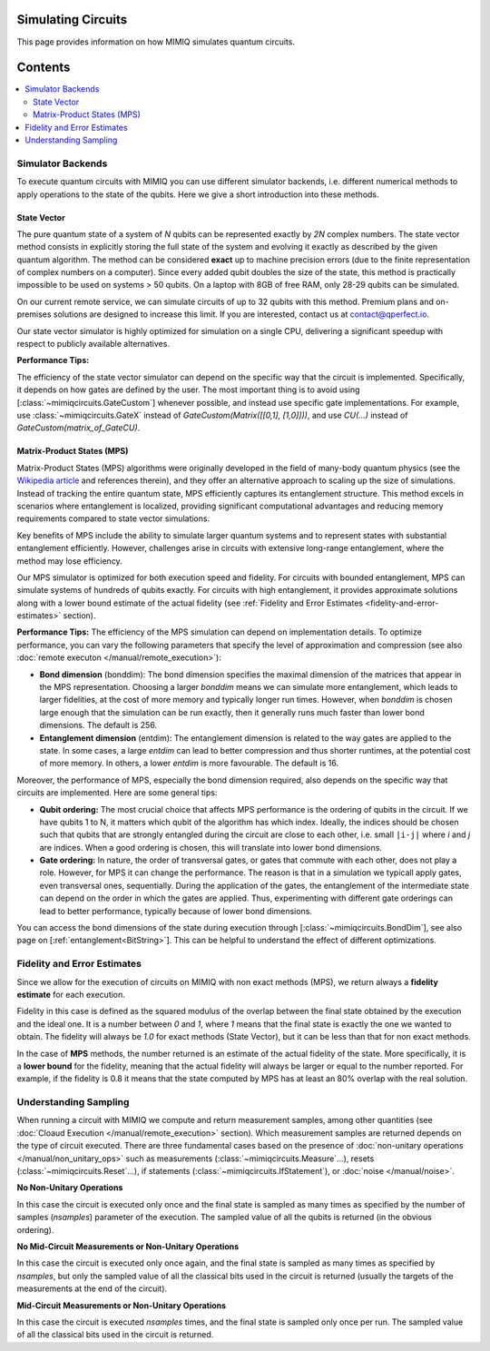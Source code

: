 Simulating Circuits
===================

This page provides information on how MIMIQ simulates quantum circuits.

Contents
========
.. contents::
   :local:
   :depth: 2
   :backlinks: entry

Simulator Backends
------------------
.. _simulator-backends:

To execute quantum circuits with MIMIQ you can use different simulator backends, i.e. different numerical methods to apply operations to the state of the qubits. 
Here we give a short introduction into these methods.

State Vector
~~~~~~~~~~~~
.. _state-vector:

The pure quantum state of a system of `N` qubits can be represented exactly by `2N` 
complex numbers. The state vector method consists in explicitly storing the full state of the system and 
evolving it exactly as described by the given quantum algorithm. The method can be considered **exact** up to 
machine precision errors (due to the finite representation of complex numbers on a computer). 
Since every added qubit doubles the size of the state, this method is practically impossible to 
be used on systems > 50 qubits. On a laptop with 8GB of free RAM, only 28-29 qubits can be simulated.

On our current remote service, we can simulate circuits 
of up to 32 qubits with this method. Premium plans and on-premises solutions are designed to 
increase this limit. If you are interested, contact us at contact@qperfect.io.

Our state vector simulator is highly optimized for simulation on a single CPU, 
delivering a significant speedup with respect to publicly available alternatives.

**Performance Tips:**

The efficiency of the state vector simulator can depend on the specific way that the circuit is implemented. 
Specifically, it depends on how gates are defined by the user. The most important thing is to 
avoid using [:class:`~mimiqcircuits.GateCustom`] whenever possible, and instead use specific gate 
implementations. For example, use :class:`~mimiqcircuits.GateX` instead of `GateCustom(Matrix([[0,1], [1,0]]))`, 
and use `CU(...)` instead of `GateCustom(matrix_of_GateCU)`.

Matrix-Product States (MPS)
~~~~~~~~~~~~~~~~~~~~~~~~~~~
.. _matrix-product-states:

Matrix-Product States (MPS) algorithms were originally developed in the field of many-body quantum physics 
(see the `Wikipedia article <https://en.wikipedia.org/wiki/Matrix_product_state>`_ and references therein), and they offer an 
alternative approach to scaling up the size of simulations. Instead of tracking the entire quantum state, 
MPS efficiently captures its entanglement structure. This method excels in scenarios where entanglement 
is localized, providing significant computational advantages and reducing memory requirements compared to 
state vector simulations. 

Key benefits of MPS include the ability to simulate larger quantum systems and to represent states with 
substantial entanglement efficiently. However, challenges arise in circuits with extensive long-range 
entanglement, where the method may lose efficiency.

Our MPS simulator is optimized for both execution speed and fidelity. For circuits with bounded 
entanglement, MPS can simulate systems of hundreds of qubits exactly. For circuits with high entanglement, 
it provides approximate solutions along with a lower bound estimate of the actual fidelity (see 
:ref:`Fidelity and Error Estimates <fidelity-and-error-estimates>` section).


**Performance Tips:**
The efficiency of the MPS simulation can depend on implementation details.
To optimize performance, you can vary the following parameters that specify the level of approximation and 
compression (see also :doc:`remote executon </manual/remote_execution>`):

- **Bond dimension** (bonddim): The bond dimension specifies the maximal dimension of the matrices that appear in the MPS representation. Choosing a larger *bonddim* means we can simulate more entanglement, which leads to larger fidelities, at the cost of more memory and typically longer run times. However, when *bonddim* is chosen large enough that the simulation can be run exactly, then it generally runs much faster than lower bond dimensions. The default is 256.

- **Entanglement dimension** (entdim): The entanglement dimension is related to the way gates are applied to the state. In some cases, a large *entdim* can lead to better compression and thus shorter runtimes, at the potential cost of more memory. In others, a lower *entdim* is more favourable. The default is 16.

Moreover, the performance of MPS, especially the bond dimension required, also depends on the specific way that circuits are implemented. Here are some general tips:

- **Qubit ordering:** The most crucial choice that affects MPS performance is the ordering of qubits in the circuit. If we have qubits 1 to N, it matters which qubit of the algorithm has which index. Ideally, the indices should be chosen such that qubits that are strongly entangled during the circuit are close to each other, i.e. small ``|i-j|`` where `i` and `j` are indices. When a good ordering is chosen, this will translate into lower bond dimensions.

- **Gate ordering:** In nature, the order of transversal gates, or gates that commute with each other, does not play a role. However, for MPS it can change the performance. The reason is that in a simulation we typicall apply gates, even transversal ones, sequentially. During the application of the gates, the entanglement of the intermediate state can depend on the order in which the gates are applied. Thus, experimenting with different gate orderings can lead to better performance, typically because of lower bond dimensions.

You can access the bond dimensions of the state during execution through [:class:`~mimiqcircuits.BondDim`], see also page on [:ref:`entanglement<BitString>`]. This can be helpful to understand the effect of different optimizations.

Fidelity and Error Estimates
----------------------------
.. _fidelity-and-error-estimates:

Since we allow for the execution of circuits on MIMIQ with non exact methods (MPS), 
we return always a **fidelity estimate** for each execution.

Fidelity in this case is defined as the squared modulus of the overlap between the final state obtained by the execution and the ideal one. 
It is a number between `0` and `1`, where `1` means that the final state is exactly the one we wanted to obtain.
The fidelity will always be `1.0` for exact methods (State Vector), but it can be less than that for non exact methods.

In the case of **MPS** methods, the number returned is an estimate of the actual fidelity of the state. More specifically, it is a **lower bound** for the 
fidelity, meaning that the actual fidelity will always be larger or equal to the number reported.
For example, if the fidelity is 0.8 it means that the state computed by MPS has at least an 80% overlap with the real solution.

Understanding Sampling
----------------------
.. _understanding-sampling:

When running a circuit with MIMIQ we compute and return measurement samples, among other quantities (see :doc:`Cloaud Execution </manual/remote_execution>` section). Which measurement samples are returned depends on the type of circuit 
executed. There are three fundamental cases based on the presence of 
:doc:`non-unitary operations </manual/non_unitary_ops>` such as measurements (:class:`~mimiqcircuits.Measure`...), resets (:class:`~mimiqcircuits.Reset`...), if statements (:class:`~mimiqcircuits.IfStatement`), or :doc:`noise </manual/noise>`.

**No Non-Unitary Operations**

In this case the circuit is executed only once and the final state is sampled as many times as specified by the  number of samples (`nsamples`) parameter of the execution. The sampled value of all the qubits is returned (in the obvious ordering).

**No Mid-Circuit Measurements or Non-Unitary Operations**

In this case the circuit is executed only once again, and the final state is sampled as many times as specified by `nsamples`, but only 
the sampled value of all the classical bits used in the circuit is returned (usually the targets of the measurements at the end of the circuit).

**Mid-Circuit Measurements or Non-Unitary Operations**

In this case the circuit is executed `nsamples` times, and the final state is sampled only once per run. The sampled value of all the classical bits used in the circuit is returned.
